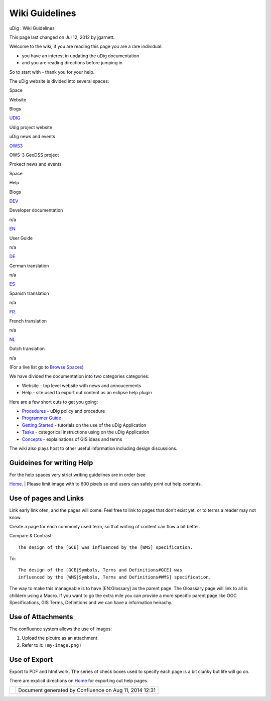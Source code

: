 Wiki Guidelines
###############

uDig : Wiki Guidelines

This page last changed on Jul 12, 2012 by jgarnett.

Welcome to the wiki, if you are reading this page you are a rare individual:

-  you have an interest in updating the uDig documentation
-  and you are reading directions before jumping in

So to start with - thank you for your help.

The uDig website is divided into several spaces:

Space

Website

Blogs

`UDIG <Home.html>`__

Udig project website

uDig news and events

`OWS3 <http://udig.refractions.net/confluence//display/OWS3/Home>`__

OWS-3 GeoDSS project

Prokect news and events

 

 

 

Space

Help

Blogs

`DEV <http://udig.refractions.net/confluence//display/DEV/Home>`__

Developer documentation

n/a

`EN <http://udig.refractions.net/confluence//display/EN/Home>`__

User Guide

n/a

`DE <http://udig.refractions.net/confluence//display/DE/Home>`__

German translation

n/a

`ES <http://udig.refractions.net/confluence//display/ES/Home>`__

Spanish translation

n/a

`FR <http://udig.refractions.net/confluence//display/FR/Home>`__

French translation

n/a

`NL <http://udig.refractions.net/confluence//display/NL/Home>`__

Dutch translation

n/a

(For a live list go to `Browse
Spaces <http://udig.refractions.net/confluence/spaces/listspaces.action>`__)

We have divided the documentation into two categories categories:

-  Website - top level website with news and annoucements
-  Help - site used to export out content as an eclipse help plugin

Here are a few short cuts to get you going:

-  `Procedures <Procedures.html>`__ - uDig policy and procedure
-  `Programmer Guide <http://udig.refractions.net/confluence//display/DEV/Programmer+Guide>`__
-  `Getting Started <http://udig.refractions.net/confluence//display/EN/Getting+Started>`__ -
   tutorials on the use of the uDig Application
-  `Tasks <http://udig.refractions.net/confluence//display/EN/Tasks>`__ - categorical instructions
   using on the uDig Application
-  `Concepts <http://udig.refractions.net/confluence//display/EN/Concepts>`__ - explainations of GIS
   ideas and terms

The wiki also plays host to other useful information including design discussions.

Guideines for writing Help
~~~~~~~~~~~~~~~~~~~~~~~~~~

| For the help spaces very strict writing guidelines are in order (see
`Home <http://udig.refractions.net/confluence//display/EN/Home>`__.
|  Please limit image with to 600 pixels so end users can safely print out help contents.

Use of pages and Links
~~~~~~~~~~~~~~~~~~~~~~

Link early link ofen, and the pages will come. Feel free to link to pages that don't exist yet, or
to terms a reader may not know.

Create a page for each commonly used term, so that writing of content can flow a bit better.

Compare & Contrast:

::

    The design of the [GCE] was influenced by the [WMS] specification.

To:

::

    The design of the [GCE|Symbols, Terms and Definitions#GCE] was
    influenced by the [WMS|Symbols, Terms and Definitions#WMS] specification.

The way to make this manageable is to have [EN:Glossary] as the parent page. The Gloassary page will
link to all is childern using a Macro. If you want to go the extra mile you can provide a more
specific parent page like OGC Specifications, GIS Terms, Definitions and we can have a information
heirachy.

Use of Attachments
~~~~~~~~~~~~~~~~~~

The confluence system allows the use of images:

#. Upload the picutre as an attachment
#. Refer to it: ``!my-image.png!``

Use of Export
~~~~~~~~~~~~~

Export to PDF and html work. The series of check boxes used to specify each page is a bit clunky but
life will go on.

There are explicit directions on `Home <http://udig.refractions.net/confluence//display/EN/Home>`__
for exporting out help pages.

+------------+----------------------------------------------------------+
| |image1|   | Document generated by Confluence on Aug 11, 2014 12:31   |
+------------+----------------------------------------------------------+

.. |image0| image:: images/border/spacer.gif
.. |image1| image:: images/border/spacer.gif
